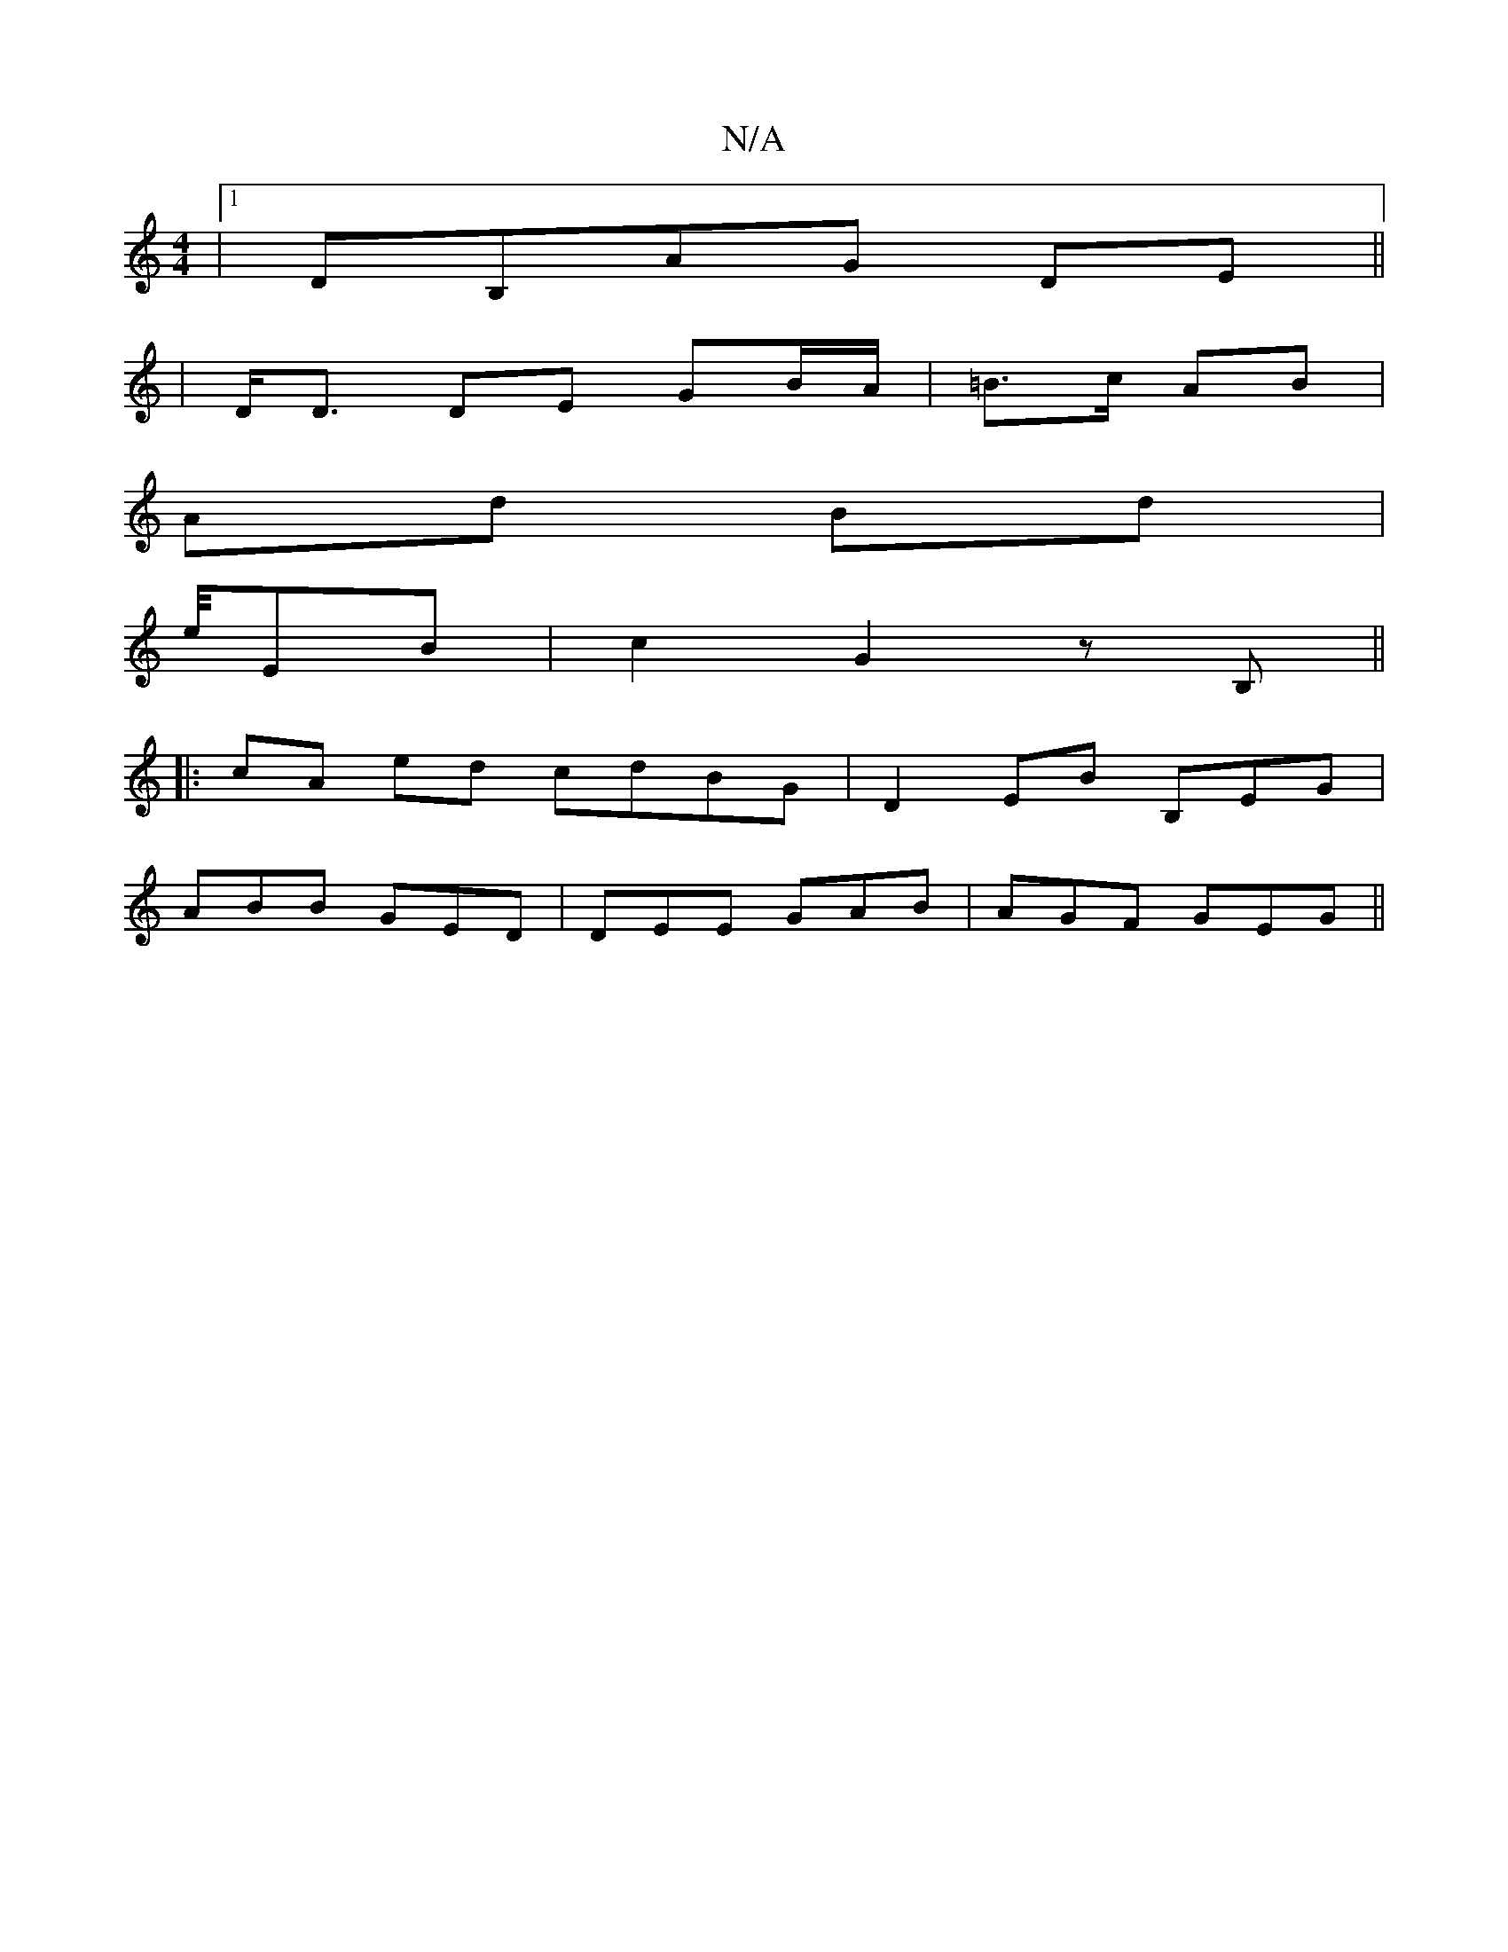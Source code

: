 X:1
T:N/A
M:4/4
R:N/A
K:Cmajor
|1 DB,AG DE ||
| D<D DE GB/A/ | =B>c AB |
Ad Bd |
e/4EB | c2 G2 z B,||
|: cA ed cdBG|D2EB B,EG |
ABB GED | DEE GAB | AGF GEG ||

BcBA GA~A3:||
ABA BGB|FGB Afg|B,DG,B,2:|

c| cBA GAB | GBA G2 :|
|:AGFG